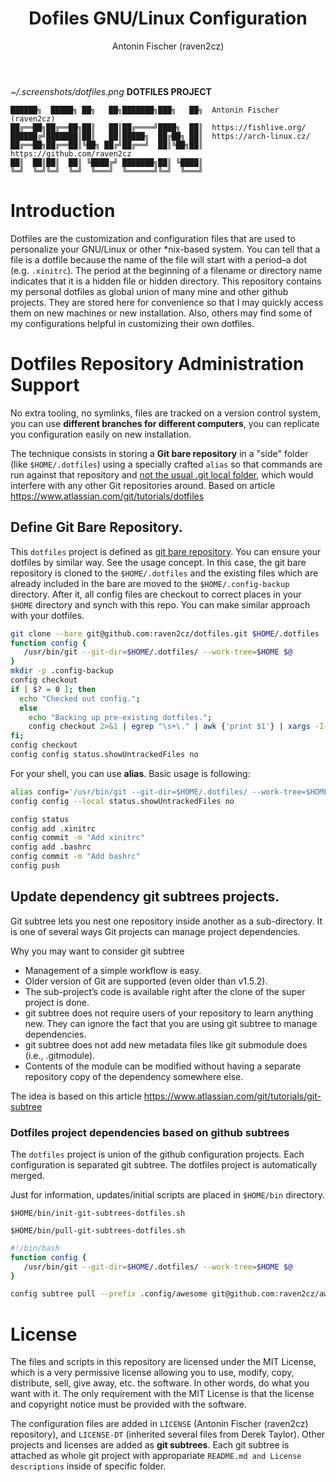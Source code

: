 #+TITLE: Dofiles GNU/Linux Configuration
#+AUTHOR: Antonin Fischer (raven2cz)
#+DESCRIPTION: The project puts the individual git repos together and thus creates the overall configuration for your personal computer.

[[~/.screenshots/dotfiles.png]] *DOTFILES PROJECT*

#+BEGIN_EXAMPLE
██████╗  █████╗ ██╗   ██╗███████╗███╗   ██╗  Antonin Fischer (raven2cz)
██╔══██╗██╔══██╗██║   ██║██╔════╝████╗  ██║  https://fishlive.org/
██████╔╝███████║██║   ██║█████╗  ██╔██╗ ██║  https://arch-linux.cz/
██╔══██╗██╔══██║╚██╗ ██╔╝██╔══╝  ██║╚██╗██║  https://github.com/raven2cz
██║  ██║██║  ██║ ╚████╔╝ ███████╗██║ ╚████║
╚═╝  ╚═╝╚═╝  ╚═╝  ╚═══╝  ╚══════╝╚═╝  ╚═══╝
#+END_EXAMPLE

* Introduction
Dotfiles are the customization and configuration files that are used to personalize your GNU/Linux or other *nix-based system. You can tell that a file is a dotfile because the name of the file will start with a period–a dot (e.g. ~.xinitrc~). The period at the beginning of a filename or directory name indicates that it is a hidden file or hidden directory. This repository contains my personal dotfiles as global union of many mine and other github projects. They are stored here for convenience so that I may quickly access them on new machines or new installation. Also, others may find some of my configurations helpful in customizing their own dotfiles.

* Dotfiles Repository Administration Support
No extra tooling, no symlinks, files are tracked on a version control system, you can use *different branches for different computers*, you can replicate you configuration easily on new installation.

The technique consists in storing a *Git bare repository* in a "side" folder (like ~$HOME/.dotfiles~) using a specially crafted ~alias~ so that commands are run against that repository and _not the usual .git local folder_, which would interfere with any other Git repositories around. Based on article https://www.atlassian.com/git/tutorials/dotfiles

** Define Git Bare Repository.
This ~dotfiles~ project is defined as _git bare repository_. You can ensure your dotfiles by similar way.
See the usage concept.
In this case, the git bare repository is cloned to the ~$HOME/.dotfiles~ and the existing files which
are already included in the bare are moved to the ~$HOME/.config-backup~ directory.
After it, all config files are checkout to correct places in your ~$HOME~ directory and synch with this repo.
You can make similar approach with your dotfiles.

#+BEGIN_SRC bash
git clone --bare git@github.com:raven2cz/dotfiles.git $HOME/.dotfiles
function config {
   /usr/bin/git --git-dir=$HOME/.dotfiles/ --work-tree=$HOME $@
}
mkdir -p .config-backup
config checkout
if [ $? = 0 ]; then
  echo "Checked out config.";
  else
    echo "Backing up pre-existing dotfiles.";
    config checkout 2>&1 | egrep "\s+\." | awk {'print $1'} | xargs -I{} mv {} .config-backup/{}
fi;
config checkout
config config status.showUntrackedFiles no
#+END_SRC

For your shell, you can use *alias*. Basic usage is following:
#+BEGIN_SRC bash
alias config='/usr/bin/git --git-dir=$HOME/.dotfiles/ --work-tree=$HOME'
config config --local status.showUntrackedFiles no

config status
config add .xinitrc
config commit -m "Add xinitrc"
config add .bashrc
config commit -m "Add bashrc"
config push
#+END_SRC

** Update dependency git subtrees projects.
Git subtree lets you nest one repository inside another as a sub-directory. It is one of several ways Git projects can manage project dependencies.

Why you may want to consider git subtree

+ Management of a simple workflow is easy.
+ Older version of Git are supported (even older than v1.5.2).
+ The sub-project’s code is available right after the clone of the super project is done.
+ git subtree does not require users of your repository to learn anything new. They can ignore the fact that you are using git subtree to manage dependencies.
+ git subtree does not add new metadata files like git submodule does (i.e., .gitmodule).
+ Contents of the module can be modified without having a separate repository copy of the dependency somewhere else.

The idea is based on this article https://www.atlassian.com/git/tutorials/git-subtree

*** Dotfiles project dependencies based on github subtrees

The ~dotfiles~ project is union of the github configuration projects. Each configuration is separated git subtree. The dotfiles project is automatically merged.

Just for information, updates/initial scripts are placed in ~$HOME/bin~ directory.

~$HOME/bin/init-git-subtrees-dotfiles.sh~

~$HOME/bin/pull-git-subtrees-dotfiles.sh~

#+BEGIN_SRC bash
#!/bin/bash
function config {
   /usr/bin/git --git-dir=$HOME/.dotfiles/ --work-tree=$HOME $@
}

config subtree pull --prefix .config/awesome git@github.com:raven2cz/awesomewm-config.git master --squash
#+END_SRC

* License
The files and scripts in this repository are licensed under the MIT License, which is a very permissive license allowing you to use, modify, copy, distribute, sell, give away, etc. the software. In other words, do what you want with it. The only requirement with the MIT License is that the license and copyright notice must be provided with the software.

The configuration files are added in ~LICENSE~ (Antonin Fischer (raven2cz) repository), and ~LICENSE-DT~ (inherited several files from Derek Taylor). Other projects and licenses are added as *git subtrees*. Each git subtree is attached as whole git project with appropariate ~README.md and License descriptions~ inside of specific folder.
